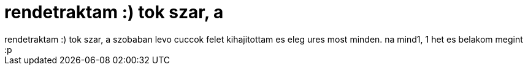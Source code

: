 = rendetraktam :) tok szar, a

:slug: rendetraktam_tok_szar_a
:category: regi
:tags: hu
:date: 2006-04-17T12:56:46Z
++++
rendetraktam :) tok szar, a szobaban levo cuccok felet kihajitottam es eleg ures most minden. na mind1, 1 het es belakom megint :p
++++
